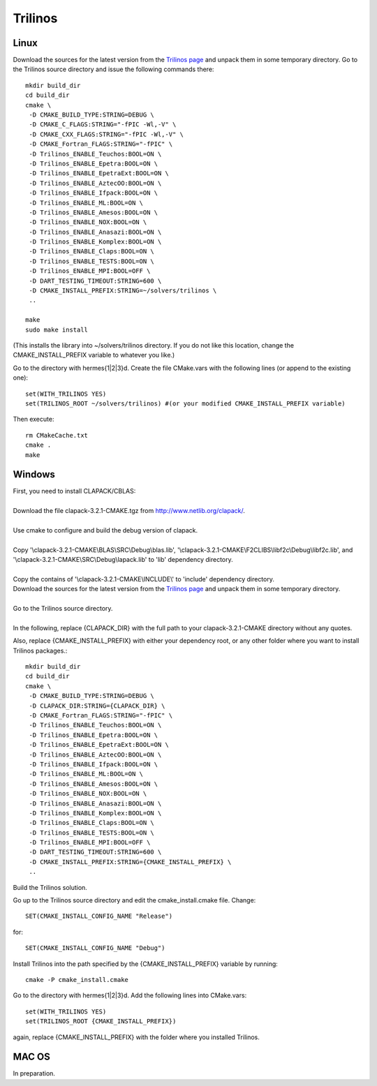 Trilinos
--------

Linux
~~~~~

Download the sources for the latest version from the `Trilinos page <http://trilinos.sandia.gov/download/trilinos-10.6.html>`__ and unpack them in some temporary directory. Go to the Trilinos source directory and issue the following commands there::

    mkdir build_dir
    cd build_dir
    cmake \
     -D CMAKE_BUILD_TYPE:STRING=DEBUG \
     -D CMAKE_C_FLAGS:STRING="-fPIC -Wl,-V" \
     -D CMAKE_CXX_FLAGS:STRING="-fPIC -Wl,-V" \
     -D CMAKE_Fortran_FLAGS:STRING="-fPIC" \
     -D Trilinos_ENABLE_Teuchos:BOOL=ON \
     -D Trilinos_ENABLE_Epetra:BOOL=ON \
     -D Trilinos_ENABLE_EpetraExt:BOOL=ON \
     -D Trilinos_ENABLE_AztecOO:BOOL=ON \
     -D Trilinos_ENABLE_Ifpack:BOOL=ON \
     -D Trilinos_ENABLE_ML:BOOL=ON \
     -D Trilinos_ENABLE_Amesos:BOOL=ON \
     -D Trilinos_ENABLE_NOX:BOOL=ON \
     -D Trilinos_ENABLE_Anasazi:BOOL=ON \
     -D Trilinos_ENABLE_Komplex:BOOL=ON \
     -D Trilinos_ENABLE_Claps:BOOL=ON \
     -D Trilinos_ENABLE_TESTS:BOOL=ON \
     -D Trilinos_ENABLE_MPI:BOOL=OFF \
     -D DART_TESTING_TIMEOUT:STRING=600 \
     -D CMAKE_INSTALL_PREFIX:STRING=~/solvers/trilinos \
     ..
  
    make
    sudo make install

(This installs the library into ~/solvers/trilinos directory. If you do not like this location, change the CMAKE_INSTALL_PREFIX variable to whatever you like.)

Go to the directory with hermes{1|2|3}d. Create the file CMake.vars with the following lines (or append to the existing one)::

    set(WITH_TRILINOS YES)
    set(TRILINOS_ROOT ~/solvers/trilinos) #(or your modified CMAKE_INSTALL_PREFIX variable)

Then execute::

    rm CMakeCache.txt
    cmake .
    make

Windows
~~~~~~~
| First, you need to install CLAPACK/CBLAS:
| 
| Download the file clapack-3.2.1-CMAKE.tgz from http://www.netlib.org/clapack/.
| 
| Use cmake to configure and build the debug version of clapack.
| 
| Copy '\\clapack-3.2.1-CMAKE\\BLAS\\SRC\\Debug\\blas.lib', '\\clapack-3.2.1-CMAKE\\F2CLIBS\\libf2c\\Debug\\libf2c.lib', and '\\clapack-3.2.1-CMAKE\\SRC\\Debug\\lapack.lib' to 'lib' dependency directory.
| 
| Copy the contains of '\\clapack-3.2.1-CMAKE\\INCLUDE\\' to 'include' dependency directory.
 
| Download the sources for the latest version from the `Trilinos page <http://trilinos.sandia.gov/download/trilinos-10.6.html>`__ and unpack them in some temporary directory.
| 
| Go to the Trilinos source directory.
| 
| In the following, replace {CLAPACK_DIR} with the full path to your clapack-3.2.1-CMAKE directory without any quotes.
Also, replace {CMAKE_INSTALL_PREFIX} with either your dependency root, or any other folder where you want to install Trilinos packages.::


    mkdir build_dir
    cd build_dir
    cmake \
     -D CMAKE_BUILD_TYPE:STRING=DEBUG \
     -D CLAPACK_DIR:STRING={CLAPACK_DIR} \
     -D CMAKE_Fortran_FLAGS:STRING="-fPIC" \
     -D Trilinos_ENABLE_Teuchos:BOOL=ON \
     -D Trilinos_ENABLE_Epetra:BOOL=ON \
     -D Trilinos_ENABLE_EpetraExt:BOOL=ON \
     -D Trilinos_ENABLE_AztecOO:BOOL=ON \
     -D Trilinos_ENABLE_Ifpack:BOOL=ON \
     -D Trilinos_ENABLE_ML:BOOL=ON \
     -D Trilinos_ENABLE_Amesos:BOOL=ON \
     -D Trilinos_ENABLE_NOX:BOOL=ON \
     -D Trilinos_ENABLE_Anasazi:BOOL=ON \
     -D Trilinos_ENABLE_Komplex:BOOL=ON \
     -D Trilinos_ENABLE_Claps:BOOL=ON \
     -D Trilinos_ENABLE_TESTS:BOOL=ON \
     -D Trilinos_ENABLE_MPI:BOOL=OFF \
     -D DART_TESTING_TIMEOUT:STRING=600 \
     -D CMAKE_INSTALL_PREFIX:STRING={CMAKE_INSTALL_PREFIX} \	 
     ..
	
| Build the Trilinos solution.
Go up to the Trilinos source directory and edit the cmake_install.cmake file. Change::

	SET(CMAKE_INSTALL_CONFIG_NAME "Release")
	
for::

	SET(CMAKE_INSTALL_CONFIG_NAME "Debug")
	
Install Trilinos into the path specified by the {CMAKE_INSTALL_PREFIX} variable by running::

	cmake -P cmake_install.cmake 
	
Go to the directory with hermes{1|2|3}d. Add the following lines into CMake.vars::

    set(WITH_TRILINOS YES)
    set(TRILINOS_ROOT {CMAKE_INSTALL_PREFIX}) 
	
again, replace {CMAKE_INSTALL_PREFIX} with the folder where you installed Trilinos.

MAC OS
~~~~~~

In preparation.
